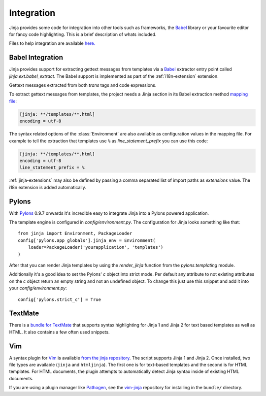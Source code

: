 Integration
===========

Jinja provides some code for integration into other tools such as frameworks,
the `Babel`_ library or your favourite editor for fancy code highlighting.
This is a brief description of whats included.

Files to help integration are available
`here. <https://github.com/pallets/jinja/tree/master/ext>`_

.. _babel-integration:

Babel Integration
-----------------

Jinja provides support for extracting gettext messages from templates via a
`Babel`_ extractor entry point called `jinja.ext.babel_extract`.  The Babel
support is implemented as part of the :ref:`i18n-extension` extension.

Gettext messages extracted from both `trans` tags and code expressions.

To extract gettext messages from templates, the project needs a Jinja section
in its Babel extraction method `mapping file`_:

.. sourcecode:: ini

    [jinja: **/templates/**.html]
    encoding = utf-8

The syntax related options of the :class:`Environment` are also available as
configuration values in the mapping file.  For example to tell the extraction
that templates use ``%`` as `line_statement_prefix` you can use this code:

.. sourcecode:: ini

    [jinja: **/templates/**.html]
    encoding = utf-8
    line_statement_prefix = %

:ref:`jinja-extensions` may also be defined by passing a comma separated list
of import paths as `extensions` value.  The i18n extension is added
automatically.

.. versionchanged:: 2.7

   Until 2.7 template syntax errors were always ignored.  This was done
   since many people are dropping non template html files into the
   templates folder and it would randomly fail.  The assumption was that
   testsuites will catch syntax errors in templates anyways.  If you don't
   want that behavior you can add ``silent=false`` to the settings and
   exceptions are propagated.

.. _mapping file: http://babel.pocoo.org/en/latest/messages.html#extraction-method-mapping-and-configuration

Pylons
------

With `Pylons`_ 0.9.7 onwards it's incredible easy to integrate Jinja into a
Pylons powered application.

The template engine is configured in `config/environment.py`.  The configuration
for Jinja looks something like that::

    from jinja import Environment, PackageLoader
    config['pylons.app_globals'].jinja_env = Environment(
        loader=PackageLoader('yourapplication', 'templates')
    )

After that you can render Jinja templates by using the `render_jinja` function
from the `pylons.templating` module.

Additionally it's a good idea to set the Pylons' `c` object into strict mode.
Per default any attribute to not existing attributes on the `c` object return
an empty string and not an undefined object.  To change this just use this
snippet and add it into your `config/environment.py`::

    config['pylons.strict_c'] = True

.. _Pylons: https://pylonshq.com/

TextMate
--------

There is a `bundle for TextMate`_ that supports syntax highlighting for Jinja 1
and Jinja 2 for text based templates as well as HTML. It also contains a few
often used snippets.

.. _bundle for TextMate: https://github.com/mitsuhiko/jinja-tmbundle

Vim
---

A syntax plugin for `Vim`_ is available `from the jinja repository
<https://github.com/pallets/jinja/blob/master/ext/Vim/jinja.vim>`_. The script
supports Jinja 1 and Jinja 2. Once installed, two file types are available
(``jinja`` and ``htmljinja``). The first one is for text-based templates and the
second is for HTML templates. For HTML documents, the plugin attempts to
automatically detect Jinja syntax inside of existing HTML documents.

If you are using a plugin manager like `Pathogen`_, see the `vim-jinja
<https://github.com/mitsuhiko/vim-jinja>`_ repository for installing in the
``bundle/`` directory.

.. _Babel: http://babel.pocoo.org/
.. _Vim: https://www.vim.org/
.. _Pathogen: https://github.com/tpope/vim-pathogen
